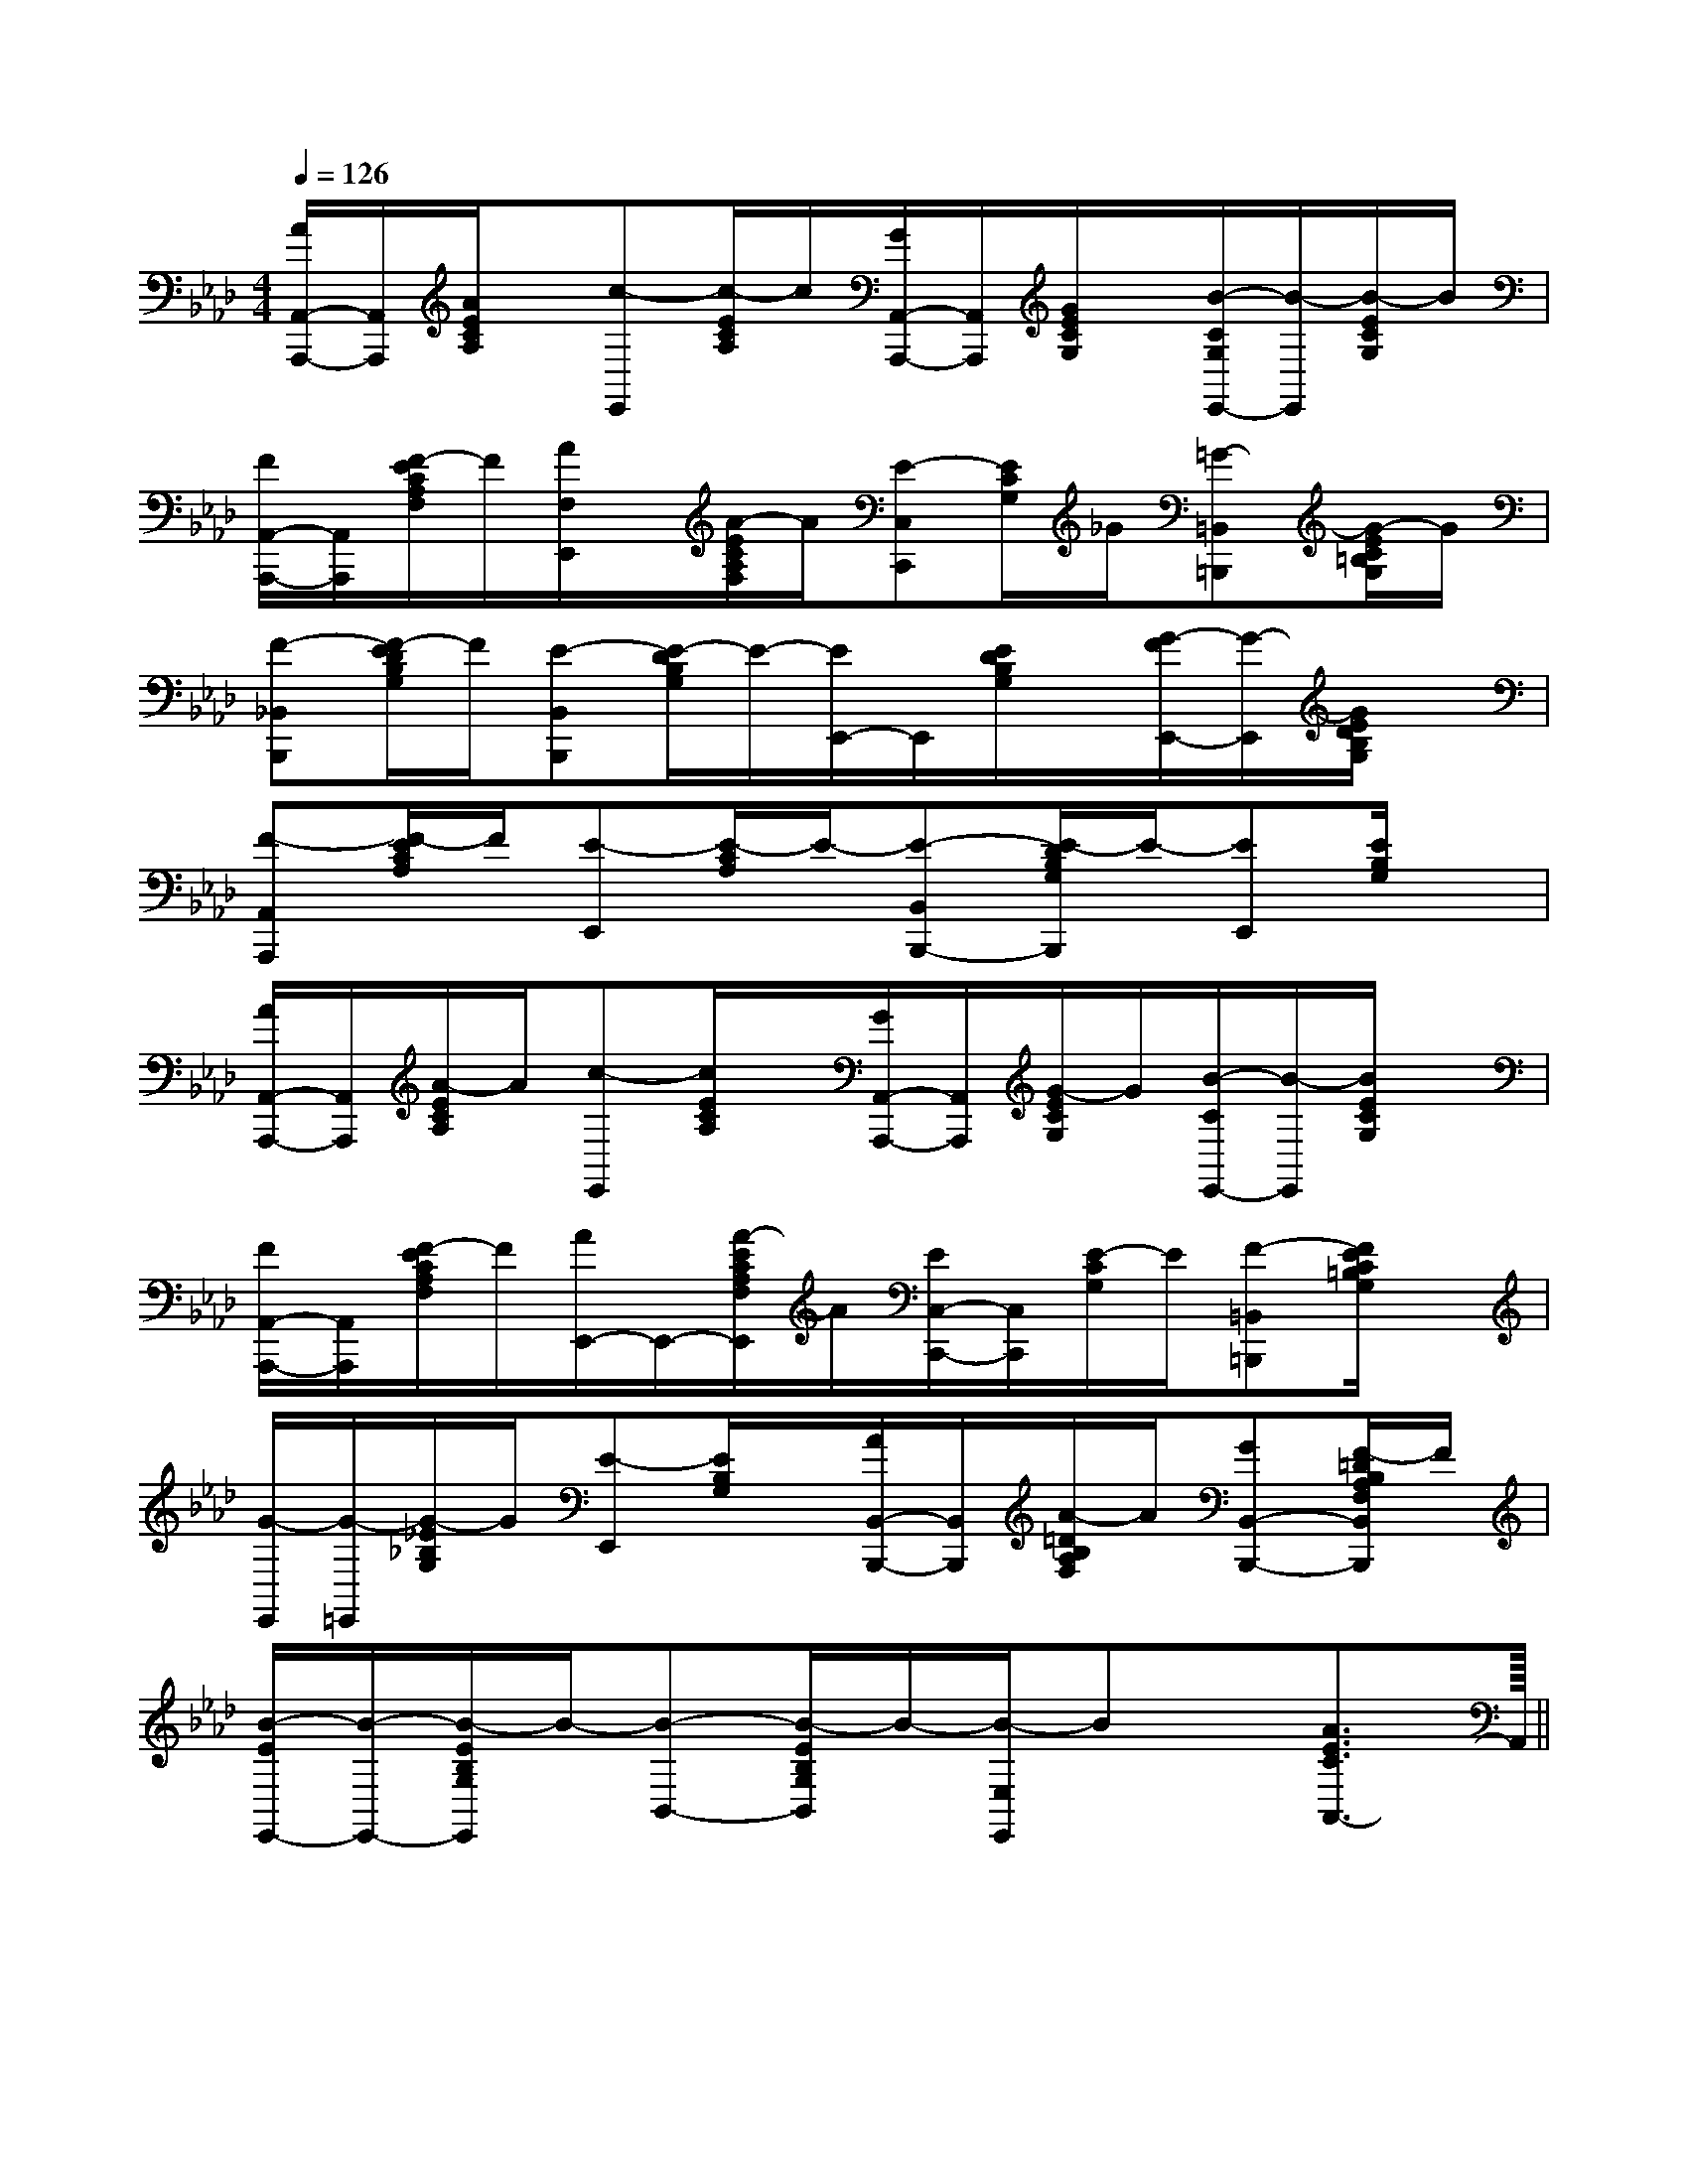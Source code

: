 X:1
T:
M:4/4
L:1/8
Q:1/4=126
K:Ab
%4flats
%%MIDI program 0
%%MIDI program 0
V:1
%%MIDI program 24
[A/2A,,/2-A,,,/2-][A,,/2A,,,/2][A/2E/2C/2A,/2]x/2[c-E,,][c/2-E/2C/2A,/2]c/2[G/2A,,/2-A,,,/2-][A,,/2A,,,/2][G/2E/2C/2G,/2]x/2[B/2-C/2G,/2E,,/2-][B/2-E,,/2][B/2-E/2C/2G,/2]B/2|
[F/2A,,/2-A,,,/2-][A,,/2A,,,/2][F/2-E/2C/2A,/2F,/2]F/2[A/2F,/2E,,/2]x/2[A/2-E/2C/2A,/2F,/2]A/2[E-C,C,,][E/2C/2G,/2]_G/2[=G-=B,,=B,,,][G/2-E/2C/2=B,/2G,/2]G/2|
[F-_B,,B,,,][F/2-E/2D/2B,/2G,/2]F/2[E-B,,B,,,][E/2-D/2B,/2G,/2]E/2-[E/2E,,/2-]E,,/2[E/2D/2B,/2G,/2]x/2[G/2-F/2E,,/2-][G/2-E,,/2][G/2E/2D/2B,/2G,/2]x/2|
[F-A,,A,,,][F/2-E/2C/2A,/2]F/2[E-E,,][E/2-C/2A,/2]E/2-[E-B,,B,,,-][E/2-D/2B,/2G,/2B,,,/2]E/2-[EE,,][E/2B,/2G,/2]x/2|
[A/2A,,/2-A,,,/2-][A,,/2A,,,/2][A/2-E/2C/2A,/2]A/2[c-E,,][c/2E/2C/2A,/2]x/2[G/2A,,/2-A,,,/2-][A,,/2A,,,/2][G/2-E/2C/2G,/2]G/2[B/2-C/2E,,/2-][B/2-E,,/2][B/2E/2C/2G,/2]x/2|
[F/2A,,/2-A,,,/2-][A,,/2A,,,/2][F/2-E/2C/2A,/2F,/2]F/2[A/2E,,/2-]E,,/2-[A/2-E/2C/2A,/2F,/2E,,/2]A/2[E/2C,/2-C,,/2-][C,/2C,,/2][E/2-C/2G,/2]E/2[F-=B,,=B,,,][F/2E/2C/2=B,/2G,/2]x/2|
[G/2-E,,/2][G/2-=E,,/2][G/2-_E/2_B,/2G,/2]G/2[E-E,,][E/2B,/2G,/2]x/2[A/2B,,/2-B,,,/2-][B,,/2B,,,/2][A/2-=D/2B,/2A,/2F,/2]A/2[GB,,-B,,,-][F/2-=D/2B,/2A,/2F,/2B,,/2B,,,/2]F/2|
[B/2-E/2E,,/2-][B/2-E,,/2-][B/2-E/2B,/2G,/2E,,/2]B/2-[B-B,,-][B/2-E/2B,/2G,/2B,,/2]B/2-[B/2-E,/2E,,/2]Bx/2[A3/2E3/2C3/2A,,3/2-]A,,/2||
|
|
|
|
|
|
|
|
|
|
|
|
|
|
<<<<<<<<<<<<<<<[A/2-F/2-C/2-][A/2-F/2-C/2-][A/2-F/2-C/2-][A/2-F/2-C/2-][A/2-F/2-C/2-][A/2-F/2-C/2-][A/2-F/2-C/2-][A/2-F/2-C/2-][A/2-F/2-C/2-][A/2-F/2-C/2-][A/2-F/2-C/2-][A/2-F/2-C/2-][A/2-F/2-C/2-][A/2-F/2-C/2-][A/2-F/2-C/2-]2f2c2f2c2f2c2f2c2f2c2f2c2f2c2f2c2f2c2f2c2f2c2f2c2f2c2f2c2f2c[=G/2=G,/2][=G/2=G,/2][=G/2=G,/2][=G/2=G,/2][=G/2=G,/2][=G/2=G,/2][=G/2=G,/2][=G/2=G,/2][=G/2=G,/2][=G/2=G,/2][=G/2=G,/2][=G/2=G,/2][=G/2=G,/2][=G/2=G,/2][=G/2=G,/2]^F,/2-^F,/2-^F,/2-^F,/2-^F,/2-^F,/2-^F,/2-^F,/2-^F,/2-^F,/2-^F,/2-^F,/2-^F,/2-^F,/2-^F,/2-[f/2-d/2B/2-[f/2-d/2B/2-[f/2-d/2B/2-[f/2-d/2B/2-[f/2-d/2B/2-[f/2-d/2B/2-[f/2-d/2B/2-[f/2-d/2B/2-[f/2-d/2B/2-[f/2-d/2B/2-[f/2-d/2B/2-[f/2-d/2B/2-[f/2-d/2B/2-[f/2-d/2B/2-[f/2-d/2B/2-=F,/2-^A,,/2-]=F,/2-^A,,/2-]=F,/2-^A,,/2-]=F,/2-^A,,/2-]=F,/2-^A,,/2-]=F,/2-^A,,/2-]=F,/2-^A,,/2-]=F,/2-^A,,/2-]=F,/2-^A,,/2-]=F,/2-^A,,/2-]=F,/2-^A,,/2-]=F,/2-^A,,/2-]=F,/2-^A,,/2-]=F,/2-^A,,/2-]=F,/2-^A,,/2-]F/2A,/2-]F/2A,/2-]F/2A,/2-]F/2A,/2-]F/2A,/2-]F/2A,/2-]F/2A,/2-]F/2A,/2-]F/2A,/2-]F/2A,/2-]F/2A,/2-]F/2A,/2-]F/2A,/2-]F/2A,/2-]F/2A,/2-][F,/2-D,,/2-][F,/2-D,,/2-][F,/2-D,,/2-][F,/2-D,,/2-][F,/2-D,,/2-][F,/2-D,,/2-][F,/2-D,,/2-][F,/2-D,,/2-][F,/2-D,,/2-][F,/2-D,,/2-][F,/2-D,,/2-][F,/2-D,,/2-][F,/2-D,,/2-][F,/2-D,,/2-][F,/2-D,,/2-][F-_E[F-_E[F-_E[F-_E[F-_E[F-_E[F-_E[F-_E[F-_E[F-_E[F-_E[F-_E[F-_E[F-_E[F-_E[=G3/2-E[=G3/2-E[=G3/2-E[=G3/2-E[=G3/2-E[=G3/2-E[=G3/2-E[=G3/2-E[=G3/2-E[=G3/2-E[=G3/2-E[=G3/2-E[=G3/2-E[=G3/2-E[=G3/2-E[A4-E4[A4-E4[A4-E4[A4-E4[A4-E4[A4-E4[A4-E4[A4-E4[A4-E4[A4-E4[A4-E4[A4-E4[A4-E4[A4-E4[A4-E4[B/2B,/2-B,,/2-][B/2B,/2-B,,/2-][B/2B,/2-B,,/2-][B/2B,/2-B,,/2-][B/2B,/2-B,,/2-][B/2B,/2-B,,/2-][B/2B,/2-B,,/2-][B/2B,/2-B,,/2-][B/2B,/2-B,,/2-][B/2B,/2-B,,/2-][B/2B,/2-B,,/2-][B/2B,/2-B,,/2-][B/2B,/2-B,,/2-][B/2B,/2-B,,/2-][B/2B,/2-B,,/2-]=C,/2-=C,/2-=C,/2-=C,/2-=C,/2-=C,/2-=C,/2-=C,/2-=C,/2-=C,/2-=C,/2-=C,/2-=C,/2-=C,/2-=C,/2-[A/2E/2C/2A,,/2-A,,,/2-][A/2E/2C/2A,,/2-A,,,/2-][A/2E/2C/2A,,/2-A,,,/2-][A/2E/2C/2A,,/2-A,,,/2-][A/2E/2C/2A,,/2-A,,,/2-][A/2E/2C/2A,,/2-A,,,/2-][A/2E/2C/2A,,/2-A,,,/2-][A/2E/2C/2A,,/2-A,,,/2-][A/2E/2C/2A,,/2-A,,,/2-][A/2E/2C/2A,,/2-A,,,/2-][A/2E/2C/2A,,/2-A,,,/2-][A/2E/2C/2A,,/2-A,,,/2-][A/2E/2C/2A,,/2-A,,,/2-][A/2E/2C/2A,,/2-A,,,/2-][A/2E/2C/2A,,/2-A,,,/2-][fcG[fcG[fcG[fcG[fcG[fcG[fcG[fcG[fcG[fcG[fcG[fcG[fcG[fcG[B[B[B[B[B[B[B[B[B